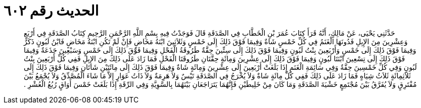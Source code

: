 
= الحديث رقم ٦٠٢

[quote.hadith]
حَدَّثَنِي يَحْيَى، عَنْ مَالِكٍ، أَنَّهُ قَرَأَ كِتَابَ عُمَرَ بْنِ الْخَطَّابِ فِي الصَّدَقَةِ قَالَ فَوَجَدْتُ فِيهِ بِسْمِ اللَّهِ الرَّحْمَنِ الرَّحِيمِ كِتَابُ الصَّدَقَةِ فِي أَرْبَعٍ وَعِشْرِينَ مِنَ الإِبِلِ فَدُونَهَا الْغَنَمُ فِي كُلِّ خَمْسٍ شَاةٌ وَفِيمَا فَوْقَ ذَلِكَ إِلَى خَمْسٍ وَثَلاَثِينَ ابْنَةُ مَخَاضٍ فَإِنْ لَمْ تَكُنِ ابْنَةُ مَخَاضٍ فَابْنُ لَبُونٍ ذَكَرٌ وَفِيمَا فَوْقَ ذَلِكَ إِلَى خَمْسٍ وَأَرْبَعِينَ بِنْتُ لَبُونٍ وَفِيمَا فَوْقَ ذَلِكَ إِلَى سِتِّينَ حِقَّةٌ طَرُوقَةُ الْفَحْلِ وَفِيمَا فَوْقَ ذَلِكَ إِلَى خَمْسٍ وَسَبْعِينَ جَذَعَةٌ وَفِيمَا فَوْقَ ذَلِكَ إِلَى تِسْعِينَ ابْنَتَا لَبُونٍ وَفِيمَا فَوْقَ ذَلِكَ إِلَى عِشْرِينَ وَمِائَةٍ حِقَّتَانِ طَرُوقَتَا الْفَحْلِ فَمَا زَادَ عَلَى ذَلِكَ مِنَ الإِبِلِ فَفِي كُلِّ أَرْبَعِينَ بِنْتُ لَبُونٍ وَفِي كُلِّ خَمْسِينَ حِقَّةٌ وَفِي سَائِمَةِ الْغَنَمِ إِذَا بَلَغَتْ أَرْبَعِينَ إِلَى عِشْرِينَ وَمِائَةٍ شَاةٌ وَفِيمَا فَوْقَ ذَلِكَ إِلَى مِائَتَيْنِ شَاتَانِ وَفِيمَا فَوْقَ ذَلِكَ إِلَى ثَلاَثِمِائَةٍ ثَلاَثُ شِيَاهٍ فَمَا زَادَ عَلَى ذَلِكَ فَفِي كُلِّ مِائَةٍ شَاةٌ وَلاَ يُخْرَجُ فِي الصَّدَقَةِ تَيْسٌ وَلاَ هَرِمَةٌ وَلاَ ذَاتُ عَوَارٍ إِلاَّ مَا شَاءَ الْمُصَّدِّقُ وَلاَ يُجْمَعُ بَيْنَ مُفْتَرِقٍ وَلاَ يُفَرَّقُ بَيْنَ مُجْتَمِعٍ خَشْيَةَ الصَّدَقَةِ وَمَا كَانَ مِنْ خَلِيطَيْنِ فَإِنَّهُمَا يَتَرَاجَعَانِ بَيْنَهُمَا بِالسَّوِيَّةِ وَفِي الرِّقَةِ إِذَا بَلَغَتْ خَمْسَ أَوَاقٍ رُبُعُ الْعُشْرِ ‏.‏
